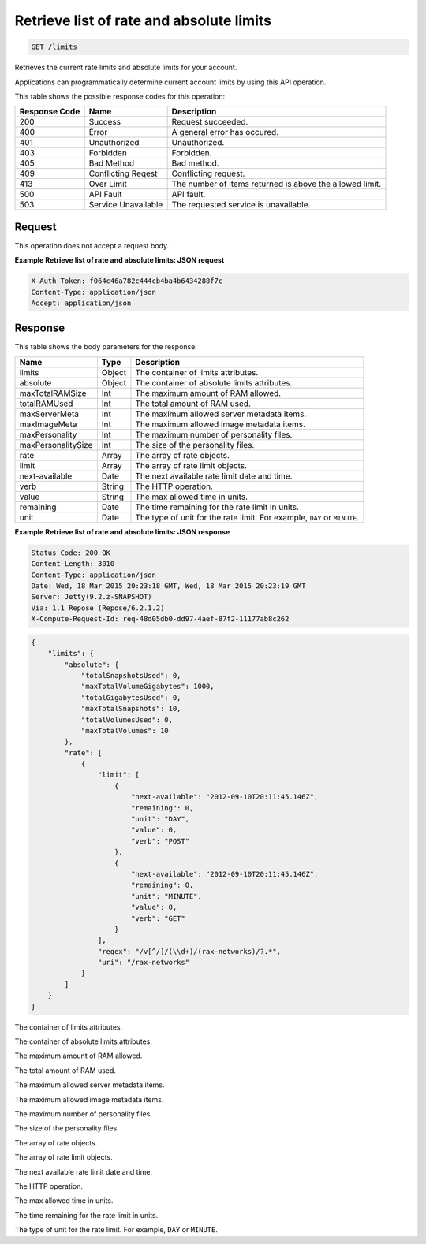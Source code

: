 
.. THIS OUTPUT IS GENERATED FROM THE WADL. DO NOT EDIT.

.. _get-retrieve-list-of-rate-and-absolute-limits-limits:

Retrieve list of rate and absolute limits
^^^^^^^^^^^^^^^^^^^^^^^^^^^^^^^^^^^^^^^^^^^^^^^^^^^^^^^^^^^^^^^^^^^^^^^^^^^^^^^^

.. code::

    GET /limits

Retrieves the current rate limits and absolute limits for your account.

Applications can programmatically determine current account limits by using this API operation.



This table shows the possible response codes for this operation:


+--------------------------+-------------------------+-------------------------+
|Response Code             |Name                     |Description              |
+==========================+=========================+=========================+
|200                       |Success                  |Request succeeded.       |
+--------------------------+-------------------------+-------------------------+
|400                       |Error                    |A general error has      |
|                          |                         |occured.                 |
+--------------------------+-------------------------+-------------------------+
|401                       |Unauthorized             |Unauthorized.            |
+--------------------------+-------------------------+-------------------------+
|403                       |Forbidden                |Forbidden.               |
+--------------------------+-------------------------+-------------------------+
|405                       |Bad Method               |Bad method.              |
+--------------------------+-------------------------+-------------------------+
|409                       |Conflicting Reqest       |Conflicting request.     |
+--------------------------+-------------------------+-------------------------+
|413                       |Over Limit               |The number of items      |
|                          |                         |returned is above the    |
|                          |                         |allowed limit.           |
+--------------------------+-------------------------+-------------------------+
|500                       |API Fault                |API fault.               |
+--------------------------+-------------------------+-------------------------+
|503                       |Service Unavailable      |The requested service is |
|                          |                         |unavailable.             |
+--------------------------+-------------------------+-------------------------+


Request
""""""""""""""""








This operation does not accept a request body.




**Example Retrieve list of rate and absolute limits: JSON request**


.. code::

   X-Auth-Token: f064c46a782c444cb4ba4b6434288f7c
   Content-Type: application/json
   Accept: application/json





Response
""""""""""""""""





This table shows the body parameters for the response:

+--------------------------+-------------------------+-------------------------+
|Name                      |Type                     |Description              |
+==========================+=========================+=========================+
|limits                    |Object                   |The container of limits  |
|                          |                         |attributes.              |
+--------------------------+-------------------------+-------------------------+
|absolute                  |Object                   |The container of         |
|                          |                         |absolute limits          |
|                          |                         |attributes.              |
+--------------------------+-------------------------+-------------------------+
|maxTotalRAMSize           |Int                      |The maximum amount of    |
|                          |                         |RAM allowed.             |
+--------------------------+-------------------------+-------------------------+
|totalRAMUsed              |Int                      |The total amount of RAM  |
|                          |                         |used.                    |
+--------------------------+-------------------------+-------------------------+
|maxServerMeta             |Int                      |The maximum allowed      |
|                          |                         |server metadata items.   |
+--------------------------+-------------------------+-------------------------+
|maxImageMeta              |Int                      |The maximum allowed      |
|                          |                         |image metadata items.    |
+--------------------------+-------------------------+-------------------------+
|maxPersonality            |Int                      |The maximum number of    |
|                          |                         |personality files.       |
+--------------------------+-------------------------+-------------------------+
|maxPersonalitySize        |Int                      |The size of the          |
|                          |                         |personality files.       |
+--------------------------+-------------------------+-------------------------+
|rate                      |Array                    |The array of rate        |
|                          |                         |objects.                 |
+--------------------------+-------------------------+-------------------------+
|limit                     |Array                    |The array of rate limit  |
|                          |                         |objects.                 |
+--------------------------+-------------------------+-------------------------+
|next-available            |Date                     |The next available rate  |
|                          |                         |limit date and time.     |
+--------------------------+-------------------------+-------------------------+
|verb                      |String                   |The HTTP operation.      |
+--------------------------+-------------------------+-------------------------+
|value                     |String                   |The max allowed time in  |
|                          |                         |units.                   |
+--------------------------+-------------------------+-------------------------+
|remaining                 |Date                     |The time remaining for   |
|                          |                         |the rate limit in units. |
+--------------------------+-------------------------+-------------------------+
|unit                      |Date                     |The type of unit for the |
|                          |                         |rate limit. For example, |
|                          |                         |``DAY`` or ``MINUTE``.   |
+--------------------------+-------------------------+-------------------------+







**Example Retrieve list of rate and absolute limits: JSON response**


.. code::

       Status Code: 200 OK
       Content-Length: 3010
       Content-Type: application/json
       Date: Wed, 18 Mar 2015 20:23:18 GMT, Wed, 18 Mar 2015 20:23:19 GMT
       Server: Jetty(9.2.z-SNAPSHOT)
       Via: 1.1 Repose (Repose/6.2.1.2)
       X-Compute-Request-Id: req-48d05db0-dd97-4aef-87f2-11177ab8c262


.. code::

   {
       "limits": {
           "absolute": {
               "totalSnapshotsUsed": 0,
               "maxTotalVolumeGigabytes": 1000,
               "totalGigabytesUsed": 0,
               "maxTotalSnapshots": 10,
               "totalVolumesUsed": 0,
               "maxTotalVolumes": 10
           }, 
           "rate": [
               {
                   "limit": [
                       {
                           "next-available": "2012-09-10T20:11:45.146Z", 
                           "remaining": 0, 
                           "unit": "DAY", 
                           "value": 0, 
                           "verb": "POST"
                       }, 
                       {
                           "next-available": "2012-09-10T20:11:45.146Z", 
                           "remaining": 0, 
                           "unit": "MINUTE", 
                           "value": 0, 
                           "verb": "GET"
                       }
                   ], 
                   "regex": "/v[^/]/(\\d+)/(rax-networks)/?.*", 
                   "uri": "/rax-networks"
               }
           ]
       }
   }
   




The container of limits attributes.

The container of absolute limits attributes.

The maximum amount of RAM allowed.

The total amount of RAM used.

The maximum allowed server metadata items.

The maximum allowed image metadata items.

The maximum number of personality files.

The size of the personality files.

The array of rate objects.

The array of rate limit objects.

The next available rate limit date and time.

The HTTP operation.

The max allowed time in units.

The time remaining for the rate limit in units.

The type of unit for the rate limit. For example, ``DAY`` or ``MINUTE``.



